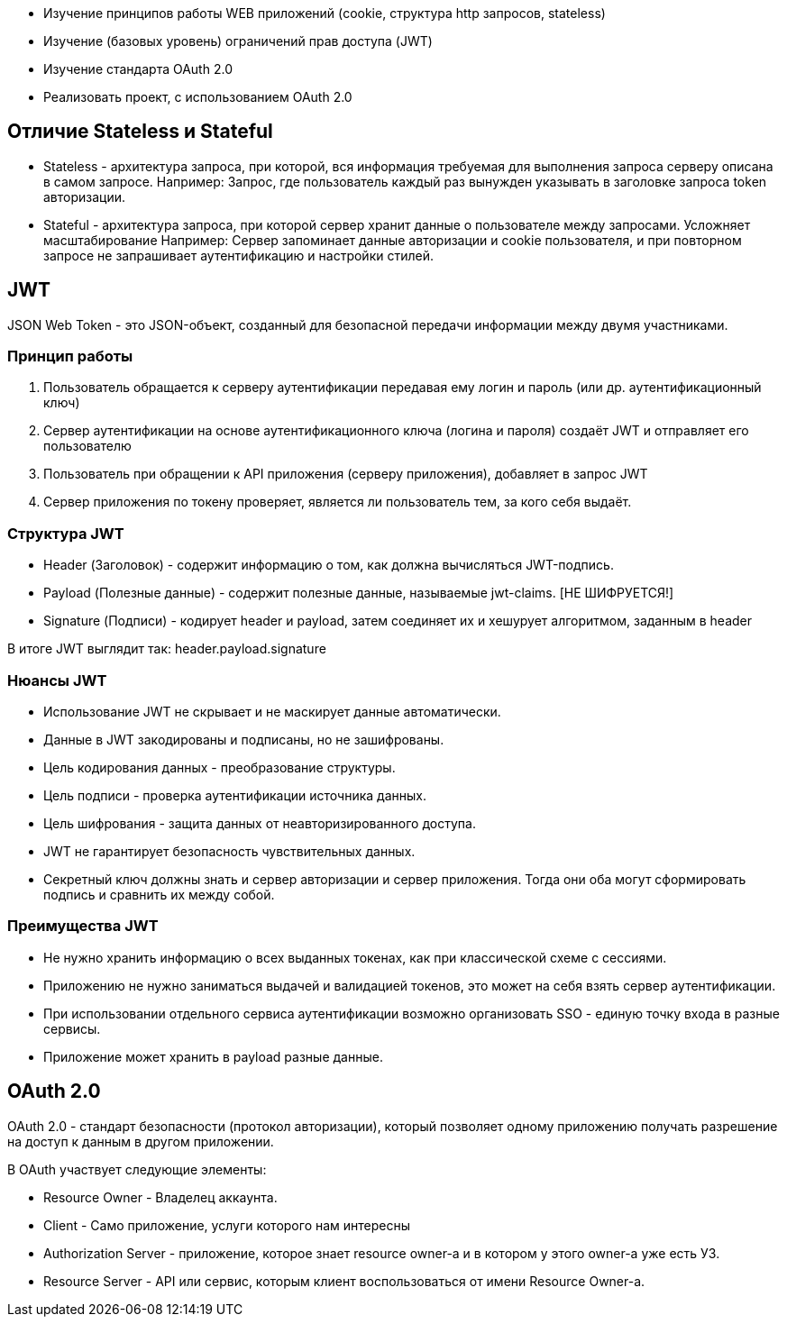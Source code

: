 - Изучение принципов работы WEB приложений (cookie, структура http запросов, stateless)
- Изучение (базовых уровень) ограничений прав доступа (JWT)
- Изучение стандарта OAuth 2.0
- Реализовать проект, с использованием OAuth 2.0

== Отличие Stateless и Stateful
* Stateless - архитектура запроса, при которой, вся информация требуемая для выполнения запроса серверу описана в самом запросе.
Например: Запрос, где пользователь каждый раз вынужден указывать в заголовке запроса token авторизации.

* Stateful - архитектура запроса, при которой сервер хранит данные о пользователе между запросами. Усложняет масштабирование
Например: Сервер запоминает данные авторизации и cookie пользователя, и при повторном запросе не запрашивает аутентификацию и настройки стилей.

== JWT
JSON Web Token - это JSON-объект, созданный для безопасной передачи информации между двумя участниками.

=== Принцип работы
1. Пользователь обращается к серверу аутентификации передавая ему логин и пароль (или др. аутентификационный ключ)
2. Сервер аутентификации на основе аутентификационного ключа (логина и пароля) создаёт JWT и отправляет его пользователю
3. Пользователь при обращении к API приложения (серверу приложения), добавляет в запрос JWT
4. Сервер приложения по токену проверяет, является ли пользователь тем, за кого себя выдаёт.

=== Структура JWT
* Header (Заголовок) - содержит информацию о том, как должна вычисляться JWT-подпись.
* Payload (Полезные данные) - содержит полезные данные, называемые jwt-claims. [НЕ ШИФРУЕТСЯ!]
* Signature (Подписи) - кодирует header и payload, затем соединяет их и хешурует алгоритмом, заданным в header

В итоге JWT выглядит так: header.payload.signature

=== Нюансы JWT
* Использование JWT не скрывает и не маскирует данные автоматически.
* Данные в JWT закодированы и подписаны, но не зашифрованы.
* Цель кодирования данных - преобразование структуры.
* Цель подписи - проверка аутентификации источника данных.
* Цель шифрования - защита данных от неавторизированного доступа.
* JWT не гарантирует безопасность чувствительных данных.
* Секретный ключ должны знать и сервер авторизации и сервер приложения. Тогда они оба могут сформировать подпись и сравнить их между собой.

=== Преимущества JWT
* Не нужно хранить информацию о всех выданных токенах, как при классической схеме с сессиями.
* Приложению не нужно заниматься выдачей и валидацией токенов, это может на себя взять сервер аутентификации.
* При использовании отдельного сервиса аутентификации возможно организовать SSO - единую точку входа в разные сервисы.
* Приложение может хранить в payload разные данные.


== OAuth 2.0
OAuth 2.0 - стандарт безопасности (протокол авторизации), который позволяет одному приложению получать разрешение на доступ к данным в другом приложении.

В OAuth участвует следующие элементы:

* Resource Owner - Владелец аккаунта.
* Client - Само приложение, услуги которого нам интересны
* Authorization Server - приложение, которое знает resource owner-а и в котором у этого owner-а уже есть УЗ.
* Resource Server - API или сервис, которым клиент воспользоваться от имени Resource Owner-а.
